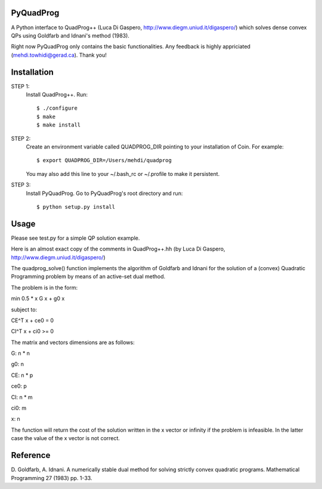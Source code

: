 PyQuadProg
=============
A Python interface to QuadProg++ (Luca Di Gaspero, http://www.diegm.uniud.it/digaspero/)
which solves dense convex QPs using Goldfarb and Idnani's method (1983).

Right now PyQuadProg only contains the basic functionalities.
Any feedback is highly appriciated (mehdi.towhidi@gerad.ca). Thank you!

Installation
============

STEP 1:
    Install QuadProg++. Run::

        $ ./configure
        $ make
        $ make install

STEP 2:
    Create an environment variable called QUADPROG_DIR pointing to your
    installation of Coin. For example::

        $ export QUADPROG_DIR=/Users/mehdi/quadprog

    You may also add this line to your ~/.bash_rc or ~/.profile to make
    it persistent.

STEP 3:
    Install PyQuadProg. Go to PyQuadProg's root directory and run::

        $ python setup.py install


Usage
=======

Please see test.py for a simple QP solution example.

Here is an almost exact copy of the comments in QuadProg++.hh (by Luca Di Gaspero, http://www.diegm.uniud.it/digaspero/)

The quadprog_solve() function implements the algorithm of Goldfarb and Idnani
for the solution of a (convex) Quadratic Programming problem
by means of an active-set dual method.

The problem is in the form:


.. :math:`min \frac{1}{2} xGx + g_0x`

min 0.5 * x G x + g0 x

subject to:

.. :math:`C_E^T x + c_e_0 = 0`

.. :math:`C_I^T x + c_i_0 \geq 0`

CE^T x + ce0 = 0

CI^T x + ci0 >= 0

The matrix and vectors dimensions are as follows:

.. :math:`G : n \times n`

.. :math:`g_0 : n`


.. :math:`C_E : n \times p`

.. :math:`c_e_0 : p`


.. :math:`C_I : n \times m`

.. :math:`c_i_0 : m`


.. :math:`x : n`


G: n * n

g0: n

CE: n * p

ce0: p

CI: n * m

ci0: m

x: n


The function will return the cost of the solution written in the x vector or
infinity if the problem is infeasible. In the latter case
the value of the x vector is not correct.


Reference
=============

D. Goldfarb, A. Idnani. A numerically stable dual method for solving
strictly convex quadratic programs. Mathematical Programming 27 (1983) pp. 1-33.
